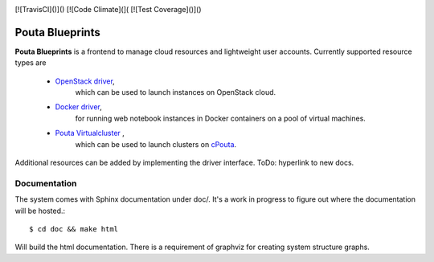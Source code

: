 .. image:: https://travis-ci.org/CSC-IT-Center-for-Science/pouta-blueprints.svg
   :target: https://travis-ci.org/CSC-IT-Center-for-Science/pouta-blueprints/
   :alt: Build Status
.. image:: https://codeclimate.com/github/CSC-IT-Center-for-Science/pouta-blueprints/badges/gpa.svg
   :target: https://codeclimate.com/github/CSC-IT-Center-for-Science/pouta-blueprints
   :alt: Code Climate
.. image:: https://codeclimate.com/github/CSC-IT-Center-for-Science/pouta-blueprints/badges/coverage.svg
   :target: https://codeclimate.com/github/CSC-IT-Center-for-Science/pouta-blueprints
   :alt: Test Coverage
[![TravisCI]()]() [![Code Climate](]( [![Test Coverage]()]()

Pouta Blueprints
****************

**Pouta Blueprints** is a frontend to manage cloud resources and lightweight user
accounts.
Currently supported resource types are 
 - `OpenStack driver`_,
    which can be used to launch instances on OpenStack cloud.
 - `Docker driver`_,
    for running web notebook instances in Docker containers on a pool of virtual machines. 
 - `Pouta Virtualcluster`_ ,
    which can be used to launch clusters on `cPouta <https://research.csc.fi/pouta-iaas-cloud>`_.

    
Additional resources can be added by implementing the driver interface. ToDo:
hyperlink to new docs.

Documentation
=============

The system comes with Sphinx documentation under doc/. It's a work in progress
to figure out where the documentation will be hosted.::

        $ cd doc && make html

Will build the html documentation. There is a requirement of graphviz
for creating system structure graphs.

.. _OpenStack driver: pouta_blueprints/drivers/provisioning/openstack_driver.py
.. _Docker driver: pouta_blueprints/drivers/provisioning/README_docker_driver.md 
.. _Pouta Virtualcluster: https://github.com/CSC-IT-Center-for-Science/pouta-virtualcluster
